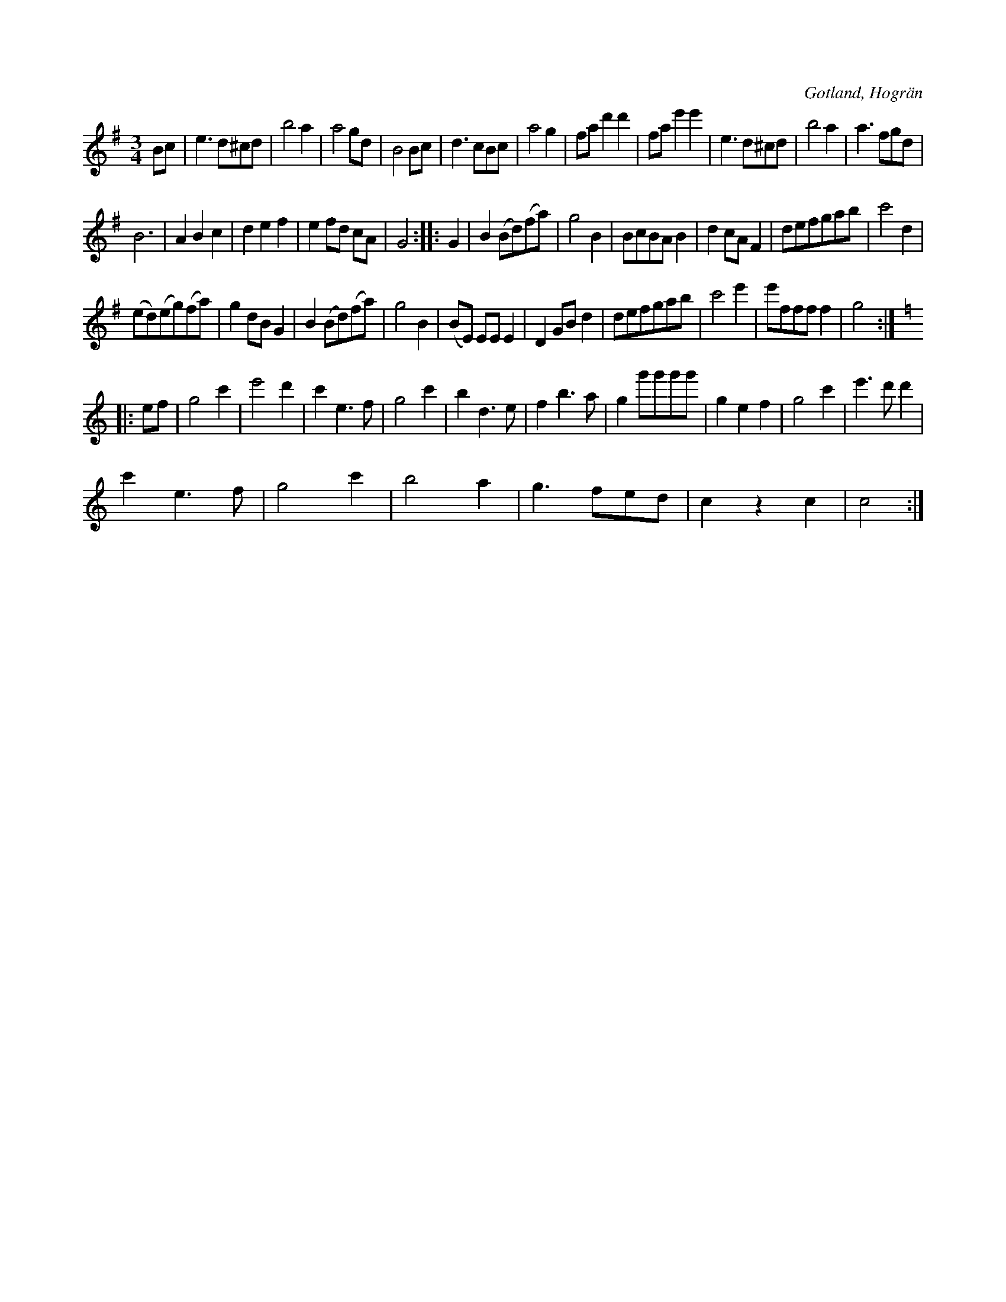 X:449
T:
R:vals
S:Uppt. såsom samlaren hört den spelas av skollärare Visselgren i Hogrän.
O:Gotland, Hogrän
M:3/4
L:1/8
K:G
Bc|e3 d^cd|b4 a2|a4 gd|B4 Bc|d3 cBc|a4 g2|fa d'2 d'2|fa e'2 e'2|e3 d^cd|b4 a2|a3 fgd|
B6|A2 B2 c2|d2 e2 f2|e2 fd cA|G4::G2|B2 (Bd)(fa)|g4 B2|BcBA B2|d2 cA F2|defgab|c'4 d2|
(ed)(eg)(fa)|g2 dB G2|B2 (Bd)(fa)|g4 B2|(BE) EE E2|D2 GB d2|defgab|c'4 e'2|e'fff f2|g4::
K:C
ef|g4 c'2|e'4 d'2|c'2 e3 f|g4 c'2|b2 d3 e|f2 b3 a|g2 g'g'g'g'|g2 e2 f2|g4 c'2|e'3 d' d'2|
c'2 e3 f|g4 c'2|b4 a2|g3 fed|c2 z2 c2|c4:|


